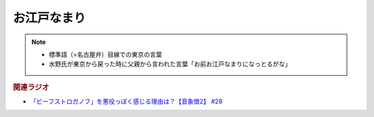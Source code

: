 お江戸なまり
=====================
.. note:: 
  * 標準語（=名古屋弁）目線での東京の言葉
  * 水野氏が東京から戻った時に父親から言われた言葉「お前お江戸なまりになっとるがな」

.. rubric:: 関連ラジオ
* `「ビーフストロガノフ」を悪役っぽく感じる理由は？【音象徴2】 #28`_

.. _「ビーフストロガノフ」を悪役っぽく感じる理由は？【音象徴2】 #28: https://www.youtube.com/watch?v=sPH5qbBEiaM